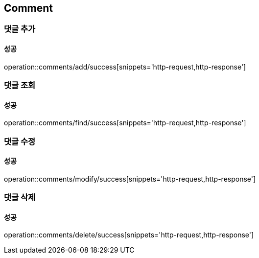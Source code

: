 == Comment

=== 댓글 추가
==== 성공
operation::comments/add/success[snippets='http-request,http-response']

=== 댓글 조회
==== 성공
operation::comments/find/success[snippets='http-request,http-response']

=== 댓글 수정
==== 성공
operation::comments/modify/success[snippets='http-request,http-response']

=== 댓글 삭제
==== 성공
operation::comments/delete/success[snippets='http-request,http-response']
